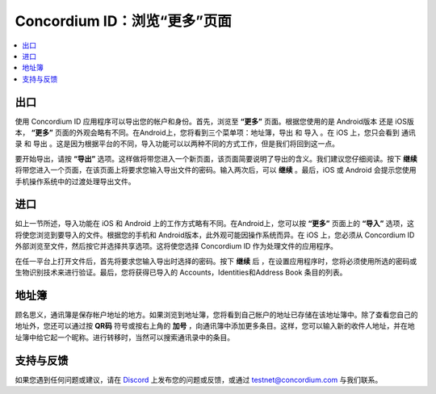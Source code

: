 
.. _Discord: https://discord.gg/xWmQ5tp

.. _testnet-explore-more:

=======================================
Concordium ID：浏览“更多”页面
=======================================


.. contents::
   :local:
   :backlinks: none



出口
======
使用 Concordium ID 应用程序可以导出您的帐户和身份。首先，浏览至 **“更多”** 页面。根据您使用的是 Android版本 还是 iOS版本， **“更多”** 页面的外观会略有不同。在Android上，您将看到三个菜单项：地址簿，导出 和 导入 。在 iOS 上，您只会看到 通讯录 和 导出 。这是因为根据平台的不同，导入功能可以以两种不同的方式工作，但是我们将回到这一点。

.. image:: images/concordium-id/exp1.png
      :width: 32%
.. image:: images/concordium-id/exp2.png
      :width: 32%

要开始导出，请按 **“导出”** 选项。这样做将带您进入一个新页面，该页面简要说明了导出的含义。我们建议您仔细阅读。按下 **继续** 将带您进入一个页面，在该页面上将要求您输入导出文件的密码。输入两次后，可以 **继续** 。最后，iOS 或 Android 会提示您使用手机操作系统中的过渡处理导出文件。

.. image:: images/concordium-id/exp3.png
      :width: 32%
.. image:: images/concordium-id/exp4.png
      :width: 32%


进口
======
如上一节所述，导入功能在 iOS 和 Android 上的工作方式略有不同。在Android上，您可以按 **“更多”** 页面上的 **“导入”** 选项，这将使您浏览到要导入的文件。根据您的手机和 Android版本，此外观可能因操作系统而异。在 iOS 上，您必须从 Concordium ID 外部浏览至文件，然后按它并选择共享选项。这将使您选择 Concordium ID 作为处理文件的应用程序。

在任一平台上打开文件后，首先将要求您输入导出时选择的密码。按下 **继续** 后 ，在设置应用程序时，您将必须使用所选的密码或生物识别技术来进行验证。最后，您将获得已导入的 Accounts，Identities和Address Book 条目的列表。

.. image:: images/concordium-id/imp1.png
      :width: 32%
.. image:: images/concordium-id/imp2.png
      :width: 32%


地址簿
============
顾名思义，通讯簿是保存帐户地址的地方。如果浏览到地址簿，您将看到自己帐户的地址已存储在该地址簿中。除了查看您自己的地址外，您还可以通过按 **QR码** 符号或按右上角的 **加号** ，向通讯簿中添加更多条目。这样，您可以输入新的收件人地址，并在地址簿中给它起一个昵称。进行转移时，当然可以搜索通讯录中的条目。

.. image:: images/concordium-id/add1.png
      :width: 32%
.. image:: images/concordium-id/add2.png
      :width: 32%

支持与反馈
==================

如果您遇到任何问题或建议，请在  `Discord`_ 上发布您的问题或反馈，或通过 testnet@concordium.com 与我们联系。
